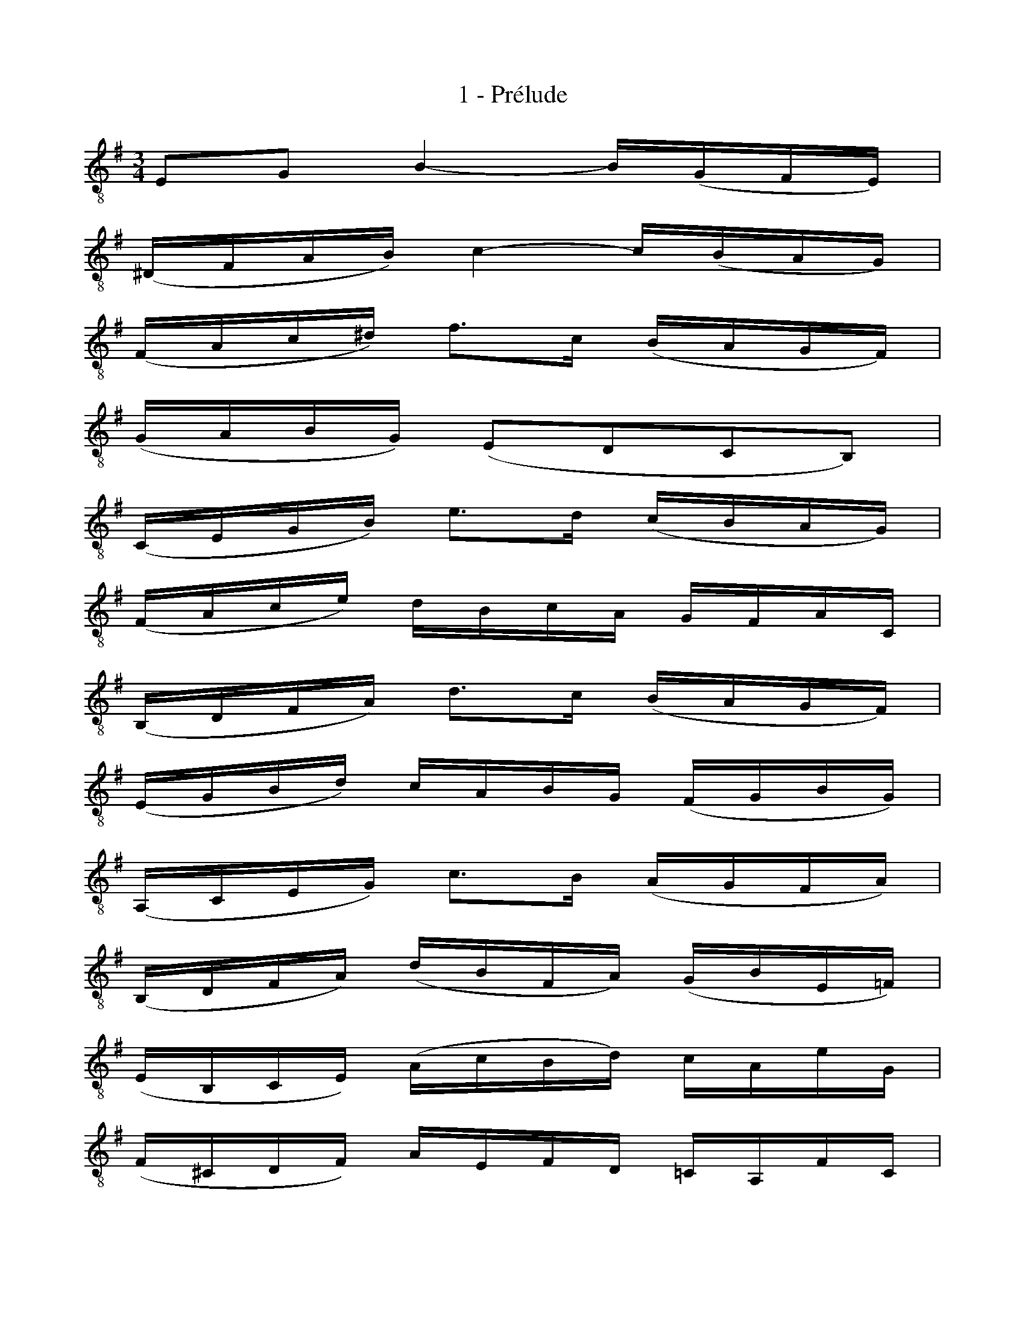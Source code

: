 X:1
T:1 - Prélude
%%%% C:Jean-Sébastien Bach
M:3/4
L:1/16
%Mabc Q:1/4=70
K:Em clef=treble_8
%%MIDI program 71 % clarinette
%%MIDI gracedivider 2
%%%%
%% 1
E,2G,2 B,4- B,(G,F,E,) |
%% 2
(^D,F,A,B,) C4- C(B,A,G,) |
%% 3
(F,A,C^D) F3C (B,A,G,F,) |
%% 4
(G,A,B,G,) (E,2D,2C,2B,,2) |$
%% 5
(C,E,G,B,) E3D (CB,A,G,) |
%% 6
(F,A,CE) DB,CA, G,F,A,C, |
%% 7
(B,,D,F,A,) D3C (B,A,G,F,) |
%% 8
(E,G,B,D) CA,B,G, (F,G,B,G,) |$
%% 9
(A,,C,E,G,) C3B, (A,G,F,A,) |
%% 10
(B,,D,F,A,) (DB,F,A,) (G,B,E,=F,) |
%% 11
(E,B,,C,E,) (A,CB,D) CA,EG, |$
%% 12
(F,^C,D,F,) A,E,F,D, =C,A,,F,C, |
%% 13
G,,2B,,2 D,4- D,(C,B,,A,,) |
%% 14
(^G,,B,,C,D,) (E,,D,C,B,,) (^G,=F,E,D,) |
%% 15
(C,B,,A,,C,) E,4- E,D,C,B,, |$
%% 16
(^A,,^C,D,E,) (F,,E,D,C,) (^A,=G,F,E,) |
%% 17
(D,^C,B,,D,) G,F,G,^A, B,G,E,D, |
%% 18
(^C,E,^A,^C) E3D (^CB,^A,B,) |$
%% 19
(D,F,B,D) F3D (^CB,^A,B,) |
%% 20
(E,G,B,E) G3F (ED^CE) |
%% 21
F,(ED^C) B,(DCB,) E,(CB,^A,) |$
%% 22
D,(B,=A,G,) ^D,(A,G,F,) E,(G,F,E,) |
%% 23
^A,,(E,F,G,) ^C(G,F,E,) ^A,,(E,D,^C,) |
%% 24
(B,,^C,D,F,) B,^CDB, F,D,B,,=A,, |$
%% 25
(^G,,B,,D,E,) =F,3E, (D,=C,D,)B, |
%% 26
(C,B,,C,)E, A,,(=F,G,A,) B,,(A,G,F,) |
%% 27
(E,D,E,)G, C,(A,B,C) ^D,(CB,A,) |$
%% 28
(G,F,G,)B, E,(CDE) F,(EDC) |
%% 29
(B,A,B,)D G,(EFG) A,(GFE) |
%% 30
^D(A,G,F,) B,,(F,G,A,) ^D(=CB,A,) |$
%% 31
(G,A,B,)^D E(B,A,G,) B,(G,F,E,) |
%% 32
^A,(E,F,G,) B,,(G,F,E,) ^A,(=G,F,E,) |
%% 33
(^D,^C,D,)F, B,(F,D,F,) B,,(A,G,F,) |$
%% 34
(G,F,G,)B, E(B,G,B,) E,(DCB,) |
%% 35
(A,G,A,)^D FDA,D B,,(A,G,F,) |
%% 36
E,B,EF GEB,G, E,DCB, |$
%% 37
(A,B,C)E, =F,G,A,B, CA,=FA, |
%% 38
(G,A,B,)^D, E,F,G,A, B,G,EG, |
%% 39
(F,G,A,)C, B,,^C,^D,E, F,=C,A,C, |$
%% 40
^D,,2B,,2 A,4- A,(CB,A,) |
%% 41
(G,F,E,)F, G,E,B,G, EB,G,E, |
%% 42
^A,,2G,2 E4- EGFE |$
%% 43
^D^CB,C DB,EB, FB,GB, |
%% 44
AF^DF B,^DFG AGAF |
%% 45
GE^DE B,^DEF GFGE |$
%% 46
F^D^CD B,CDE FEFD |
%% 47
E(^CB,C) (G,^A,^C)^D EDEC |
%% 48
{A,,F,}!fermata!^D4 z4 z4 |$
%% 49
=C(A,^G,A,) =F,A,E,A, F,A,CE, |
%% 50
(^D,^F,A,B,) C3B, (A,^G,A,)F |
%% 51
=G,ECA, B,G,F,A, G,E,^D,F, |$
%% 52
E,C,B,,A,, (^G,,B,,D,=F,) E,D,C,B,, |
%% 53
C,A,,^G,,A,, =F,,A,,E,,A,, (F,,A,,C,)E,, |
%% 54
{^D,,C,}A,3(G, F,E,^D,^C, B,,A,,G,,F,,) |$
%% 55
(E,,B,,E,F,) (G,F,E,D, C,B,,A,,G,,) |
%% 56
(F,,B,,^D,F,) (A,G,F,E, ^D,^C,B,,A,,) |
%% 57
(G,,B,,E,G,) B,E,G,B, ECDB, |$
%% 58
A,,E,A,B, C(A,^G,A,) =FA,EA, |
%% 59
{B,,A,}^D12 |
%% 60
{B,,G,}E12 |
%% 61
{B,,F,}E12 |
%% 62
{B,,F,}^D12 |
%% 63
{E,,B,,G,}E12 |]$
%%%%%%%%%%%%%%%%
